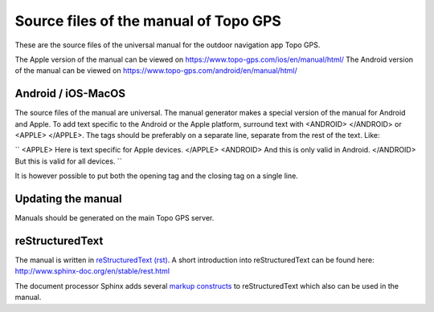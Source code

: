 Source files of the manual of Topo GPS
=======================================
These are the source files of the universal manual for the outdoor navigation app Topo GPS.

The Apple version of the manual can be viewed on https://www.topo-gps.com/ios/en/manual/html/
The Android version of the manual can be viewed on https://www.topo-gps.com/android/en/manual/html/

Android / iOS-MacOS
-------------------
The source files of the manual are universal. The manual generator makes a special version of the manual for Android and Apple.
To add text specific to the Android or the Apple platform, surround text with <ANDROID> </ANDROID> or <APPLE> </APPLE>.
The tags should be preferably on a separate line, separate from the rest of the text. Like:

``
<APPLE>
Here is text specific for Apple devices.
</APPLE>
<ANDROID>
And this is only valid in Android.
</ANDROID>
But this is valid for all devices.
``

It is however possible to put both the opening tag and the closing tag on a single line.

Updating the manual
-------------------
Manuals should be generated on the main Topo GPS server.

reStructuredText
----------------
The manual is written in `reStructuredText (rst) <http://docutils.sourceforge.net/rst.html>`_.
A short introduction into reStructuredText can be found here: http://www.sphinx-doc.org/en/stable/rest.html

The document processor Sphinx adds several `markup constructs <http://www.sphinx-doc.org/en/stable/markup/index.html>`_ to reStructuredText which also can be used in the manual.
